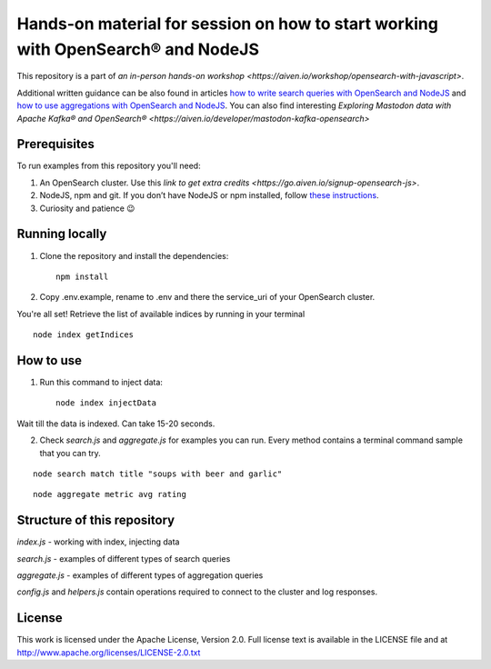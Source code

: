 Hands-on material for session on how to start working with OpenSearch® and NodeJS
==================================================================================

This repository is a part of `an in-person hands-on workshop <https://aiven.io/workshop/opensearch-with-javascript>`. 

Additional written guidance can be also found in articles `how to write search queries with OpenSearch and NodeJS <https://aiven.io/developer/start-using-opensearch-with-nodejs>`_ and `how to use aggregations with OpenSearch and NodeJS <https://developer.aiven.io/docs/products/opensearch/howto/opensearch-aggregations-and-nodejs.html>`_.
You can also find interesting `Exploring Mastodon data with Apache Kafka® and OpenSearch® <https://aiven.io/developer/mastodon-kafka-opensearch>`


Prerequisites
-------------

To run examples from this repository you'll need:

1. An OpenSearch cluster. Use this `link to get extra credits <https://go.aiven.io/signup-opensearch-js>`.
2. NodeJS, npm and git. If you don’t have NodeJS or npm installed, follow `these instructions <https://docs.npmjs.com/downloading-and-installing-node-js-and-npm>`_.
3. Curiosity and patience 😉

Running locally
---------------

1. Clone the repository and install the dependencies::

    npm install

2. Copy .env.example, rename to .env and there the service_uri of your OpenSearch cluster.

You're all set! Retrieve the list of available indices by running in your terminal

::

    node index getIndices


How to use
----------

1. Run this command to inject data::

    node index injectData

Wait till the data is indexed. Can take 15-20 seconds.

2. Check `search.js` and `aggregate.js` for examples you can run. Every method contains a terminal command sample that you can try.

::

    node search match title "soups with beer and garlic"

::

    node aggregate metric avg rating


Structure of this repository
----------------------------

`index.js` - working with index, injecting data

`search.js` - examples of different types of search queries

`aggregate.js` - examples of different types of aggregation queries

`config.js` and `helpers.js` contain operations required to connect to the cluster and log responses.


License
-------

This work is licensed under the Apache License, Version 2.0. Full license text is available in the LICENSE file and at http://www.apache.org/licenses/LICENSE-2.0.txt





